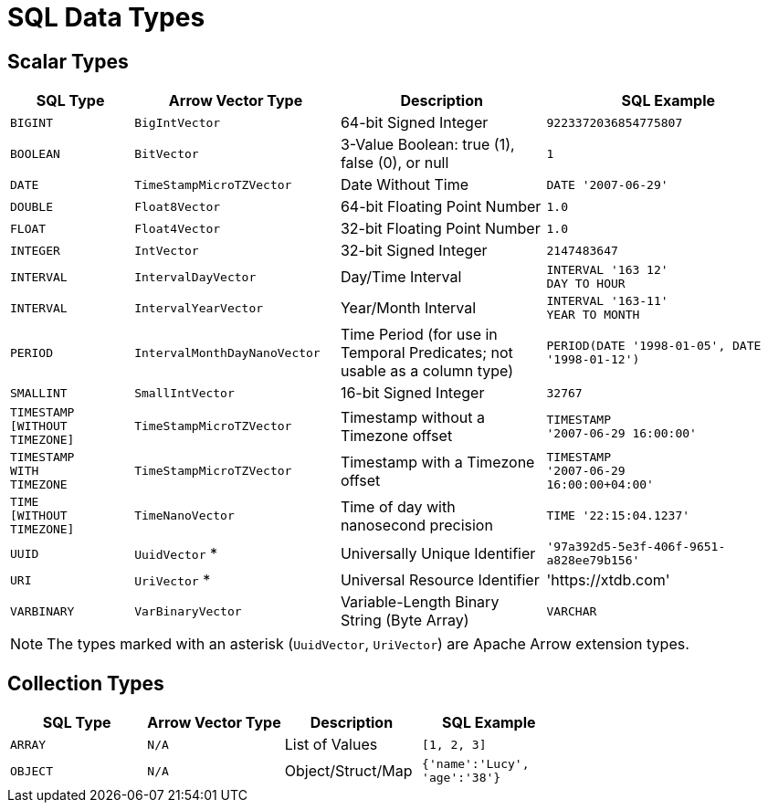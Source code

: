 = SQL Data Types

== Scalar Types

[cols="3,5,5,6"]
|===
|SQL Type |Arrow Vector Type |Description |SQL Example

|`BIGINT`
|`BigIntVector`
|64-bit Signed Integer
|`9223372036854775807`

|`BOOLEAN`
|`BitVector`
|3-Value Boolean: true (1), false (0), or null
|`1`

|`DATE`
|`TimeStampMicroTZVector`
|Date Without Time
|`DATE '2007-06-29'`

|`DOUBLE`
|`Float8Vector`
|64-bit Floating Point Number
|`1.0`

|`FLOAT`
|`Float4Vector`
|32-bit Floating Point Number
|`1.0`

|`INTEGER`
|`IntVector`
|32-bit Signed Integer
|`2147483647`

|`INTERVAL`
|`IntervalDayVector`
|Day/Time Interval
|`INTERVAL '163 12' +
DAY TO HOUR`
// is the above ^ the correct syntax? or is it `INTERVAL '-14:00'`? or both?

|`INTERVAL`
|`IntervalYearVector`
|Year/Month Interval
|`INTERVAL '163-11' +
YEAR TO MONTH`

|`PERIOD`
|`IntervalMonthDayNanoVector`
|Time Period (for use in Temporal Predicates; not usable as a column type)
|`PERIOD(DATE '1998-01-05', DATE '1998-01-12')`

|`SMALLINT`
|`SmallIntVector`
|16-bit Signed Integer
|`32767`

|`TIMESTAMP +
[WITHOUT +
TIMEZONE]`
|`TimeStampMicroTZVector`
|Timestamp without a Timezone offset
|`TIMESTAMP +
'2007-06-29 16:00:00'`

|`TIMESTAMP +
WITH +
TIMEZONE`
|`TimeStampMicroTZVector`
|Timestamp with a Timezone offset
|`TIMESTAMP +
'2007-06-29 +
16:00:00+04:00'`

|`TIME +
[WITHOUT +
TIMEZONE]`
|`TimeNanoVector`
|Time of day with nanosecond precision
|`TIME '22:15:04.1237'`

|`UUID`
|`UuidVector` *
|Universally Unique Identifier
|`'97a392d5-5e3f-406f-9651-a828ee79b156'`

|`URI`
|`UriVector` *
|Universal Resource Identifier
|'https://xtdb.com'

|`VARBINARY`
|`VarBinaryVector`
|Variable-Length Binary String (Byte Array)

|`VARCHAR`
|`VarCharVector`
|Variable-Length String with UTF8 character encoding
|`'Hello'`

|===

NOTE: The types marked with an asterisk (`UuidVector`, `UriVector`) are Apache Arrow extension types.

////
Undocumented / Unsupported:

* Keyword / :keyword
* TinyInt / :i8 -- the SQL Spec seems to have no direct support for TinyInt / Byte
* Date/Time types with no spec equivalent:
** Instant
** ZonedDateTime
** OffsetDateTime
** LocalDateTime
** Duration
** LocalDate

Unsupported, but exists in spec:
|`TIME WITH TIME ZONE`
|`?`
|Time of day with nanosecond precision
|`TIME WITH TIME ZONE '22:15:04.1237'`

////

== Collection Types

[cols="1,1,1,1"]
|===
|SQL Type |Arrow Vector Type |Description |SQL Example

|`ARRAY`
|`N/A`
|List of Values
|`[1, 2, 3]`

|`OBJECT`
|`N/A`
|Object/Struct/Map
|`{'name':'Lucy', +
 'age':'38'}`

|===
